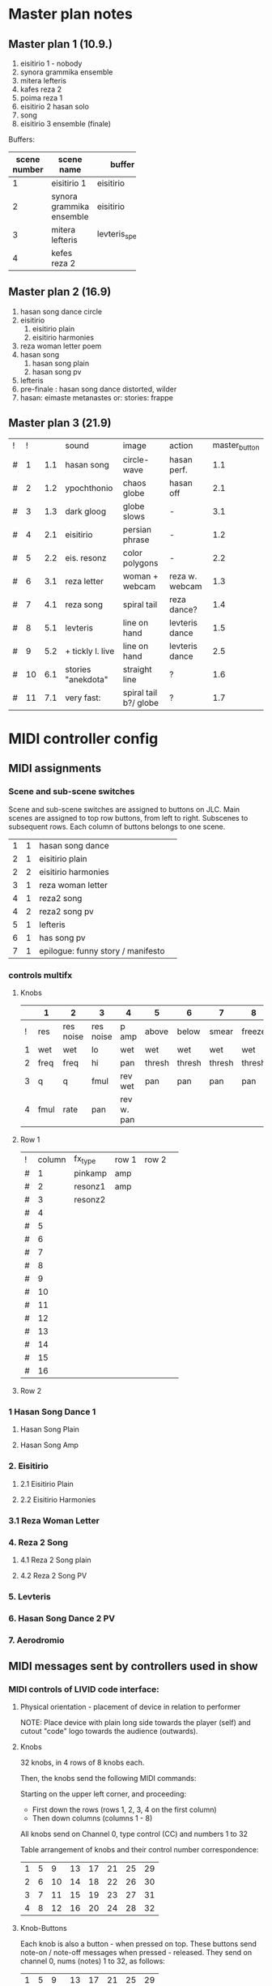 * Master plan notes
** Master plan 1 (10.9.)
1. eisitirio 1 - nobody
2. synora grammika ensemble
3. mitera lefteris
4. kafes reza 2
5. poima reza 1
6. eisitirio 2 hasan solo
7. song
8. eisitirio 3 ensemble (finale)

Buffers:

|-----+--------------------------+-----------------+----------|
| <3> |                          |                 |          |
| scene number | scene name               | buffer          | duration |
|-----+--------------------------+-----------------+----------|
|   1 | eisitirio 1              | eisitirio       |     1:42 |
|   2 | synora grammika ensemble | eisitirio       |     1:42 |
|   3 | mitera lefteris          | levteris_speaks |     4:44 |
|   4 | kefes reza 2             |                 |          |
|-----+--------------------------+-----------------+----------|
#+TBLFM: $1=@-1 + 1::@3$1=1
** Master plan 2 (16.9)
1. hasan song dance circle
2. eisitirio
   1. eisitirio plain
   2. eisitirio  harmonies
3. reza woman letter poem
4. hasan song
   1. hasan song plain
   2. hasan song pv
5. lefteris
6. pre-finale : hasan song dance distorted, wilder
7. hasan: eimaste metanastes or: stories: frappe
** Master plan 3 (21.9)
:PROPERTIES:
:DATE:     <2015-09-21 Mon 07:19>
:END:

| ! |  ! |     | sound              | image                 | action         | master_button |
| # |  1 | 1.1 | hasan song         | circle-wave           | hasan perf.    |           1.1 |
| # |  2 | 1.2 | ypochthonio        | chaos globe           | hasan off      |           2.1 |
| # |  3 | 1.3 | dark gloog         | globe slows           | -              |           3.1 |
| # |  4 | 2.1 | eisitirio          | persian phrase        | -              |           1.2 |
| # |  5 | 2.2 | eis. resonz        | color polygons        | -              |           2.2 |
| # |  6 | 3.1 | reza letter        | woman + webcam        | reza w. webcam |           1.3 |
| # |  7 | 4.1 | reza song          | spiral tail           | reza dance?    |           1.4 |
| # |  8 | 5.1 | levteris           | line on hand          | levteris dance |           1.5 |
| # |  9 | 5.2 | + tickly l. live   | line on hand          | levteris dance |           2.5 |
| # | 10 | 6.1 | stories "anekdota" | straight line         | ?              |           1.6 |
| # | 11 | 7.1 | very fast:         | spiral tail b?/ globe | ?              |           1.7 |
#+TBLFM: $2=@-1 + 1::@2$2=1


* MIDI controller config
** MIDI assignments
:PROPERTIES:
:DATE:     <2015-09-20 Sun 17:31>
:END:
*** Scene and sub-scene switches
:PROPERTIES:
:DATE:     <2015-09-20 Sun 20:53>
:END:
Scene and sub-scene switches are assigned to buttons on JLC.
Main scenes are assigned to top row buttons, from left to right.
Subscenes to subsequent rows. Each column of buttons belongs to one scene.

| 1 | 1 | hasan song dance                  |   |
| 2 | 1 | eisitirio plain                   |   |
| 2 | 2 | eisitirio  harmonies              |   |
| 3 | 1 | reza woman letter                 |   |
| 4 | 1 | reza2 song                        |   |
| 4 | 2 | reza2 song pv                     |   |
| 5 | 1 | lefteris                          |   |
| 6 | 1 | has song pv                       |   |
| 7 | 1 | epilogue: funny story / manifesto |   |
*** controls multifx
**** Knobs

|   | 1    | 2         | 3         | 4          | 5      | 6      | 7      | 8      |
|---+------+-----------+-----------+------------+--------+--------+--------+--------|
| ! | res  | res noise | res noise | p amp      | above  | below  | smear  | freeze |
| 1 | wet  | wet       | lo        | wet        | wet    | wet    | wet    | wet    |
| 2 | freq | freq      | hi        | pan        | thresh | thresh | thresh | thresh |
| 3 | q    | q         | fmul      | rev wet    | pan    | pan    | pan    | pan    |
| 4 | fmul | rate      | pan       | rev w. pan |        |        |        |        |
|---+------+-----------+-----------+------------+--------+--------+--------+--------|

**** Row 1

| ! | column | fx_type | row 1 | row 2 |   |
| # |      1 | pinkamp | amp   |       |   |
| # |      2 | resonz1 | amp   |       |   |
| # |      3 | resonz2 |       |       |   |
| # |      4 |         |       |       |   |
| # |      5 |         |       |       |   |
| # |      6 |         |       |       |   |
| # |      7 |         |       |       |   |
| # |      8 |         |       |       |   |
| # |      9 |         |       |       |   |
| # |     10 |         |       |       |   |
| # |     11 |         |       |       |   |
| # |     12 |         |       |       |   |
| # |     13 |         |       |       |   |
| # |     14 |         |       |       |   |
| # |     15 |         |       |       |   |
| # |     16 |         |       |       |   |
#+TBLFM: $2=@-1 + 1::@2$2=1

**** Row 2




*** 1 Hasan Song Dance 1
**** Hasan Song Plain
**** Hasan Song Amp



*** 2. Eisitirio
**** 2.1 Eisitirio Plain
**** 2.2 Eisitirio Harmonies
*** 3.1 Reza Woman Letter
*** 4. Reza 2 Song
**** 4.1 Reza 2 Song plain
**** 4.2 Reza 2 Song PV
*** 5. Levteris
*** 6. Hasan Song Dance 2 PV
*** 7. Aerodromio


** MIDI messages sent by controllers used in show
*** MIDI controls of LIVID code interface:
**** Physical orientation - placement of device in relation to performer

NOTE: Place device with plain long side towards the player (self) and cutout "code" logo towards the audience (outwards).
**** Knobs

32 knobs, in 4 rows of 8 knobs each.

Then, the knobs send the following MIDI commands:

Starting on the upper left corner, and proceeding:
- First down the rows (rows 1, 2, 3, 4 on the first column)
- Then down columns (columns 1 - 8)

All knobs send on Channel 0, type control (CC) and numbers 1 to 32

Table arrangement of knobs and their control number correspondence:

| 1 | 5 |  9 | 13 | 17 | 21 | 25 | 29 |
| 2 | 6 | 10 | 14 | 18 | 22 | 26 | 30 |
| 3 | 7 | 11 | 15 | 19 | 23 | 27 | 31 |
| 4 | 8 | 12 | 16 | 20 | 24 | 28 | 32 |
#+TBLFM: $2=$-1+4::$3=$-1+4::$4=$-1+4::$5=$-1+4::$6=$-1+4::$7=$-1+4::$8=$-1+4
**** Knob-Buttons

Each knob is also a button - when pressed on top.  These buttons send note-on / note-off messages when pressed - released.  They send on channel 0, nums (notes) 1 to 32, as follows:

| 1 | 5 |  9 | 13 | 17 | 21 | 25 | 29 |
| 2 | 6 | 10 | 14 | 18 | 22 | 26 | 30 |
| 3 | 7 | 11 | 15 | 19 | 23 | 27 | 31 |
| 4 | 8 | 12 | 16 | 20 | 24 | 28 | 32 |

**** Buttons

The buttons send NoteOn and NoteOff messages on press/release, all on channel 0.

The key numbers are:

| 33 |    |    |    |    |    |    |    |    |
| 34 |    |    |    |    |    |    |    |    |
| 35 |    |    |    |    |    |    |    |    |
| 36 |    |    |    |    |    |    |    |    |
| 37 | 38 | 39 | 40 | 41 | 42 | 43 | 44 | 45 |
#+TBLFM: $1=@-1 + 1::@1$1=33

*** MIDI controls for JLCooper CS-32

**** Buttons

Note: Total number of main buttons on rows x 2 control message assignments per button (light indicator on and off states):

|-------------------------+-----|
| buttons per row         |  16 |
| number of rows          |   6 |
| x 2 controls per button |   2 |
|-------------------------+-----|
|                         | 192 |
|-------------------------+-----|
#+TBLFM: @4$2=vprod(@-II..@-I)

192 buttons, in two goups of 96 buttons each!

***** State 1 (light indicator off)

From left to right and top to bottom, first horizontally along the columns and then vertically down the rows:

Top left: chan 14, num 48, val 0/127

   (---------- TOP ROW GROUP ----------)
1. Row 1: Chan 14, nums 48-63
2. Row 2: Chan 13, nums 112-127
3. Row 3: Chan 13, nums 48-127
   (---------- BOTTOM ROW GROUP ---------)
4. Row 4: Chan 14, nums 32-47
5. Row 5: Chan 13, nums 96-111
6. Row 6: Chan 13, nums 32-47


***** State 2 (light indicator on)

   (---------- TOP ROW GROUP ----------)
1. Row 1: Chan 14, nums 16-31
2. Row 2: Chan 13, nums 80-95
3. Row 3: Chan 13, nums 16-31
   (---------- BOTTOM ROW GROUP ---------)
4. Row 4: Chan 14, nums 0-15
5. Row 5: Chan 13, nums 64-79
6. Row 6: Chan 13, nums 0-15

**** Sliders

32 sliders, in 2 rows of 16 sliders each

1. Top row: Control (CC), channel 15, nums 16-31
2. Bottom row: Control (CC), channel 15, nums 0-15


* Buffer detail notes
** istories
|-------+-------+----------+-----------------------------------|
|  from |    to | who      | content                           |
|-------+-------+----------+-----------------------------------|
|  2:00 |  4:30 | lefteris | lefteris poly fovamai             |
|  4:30 |  5:30 | lefteris | agorasa spiti                     |
|  5:30 |       | ?        | milisa me galia                   |
|  6:10 |  6:44 | lefteris | douleia chrimata lathos           |
|  6:44 |  7:30 | ?        | mporei na kanei kati              |
|  7:40 |  9:00 | reza     | kafes                             |
|  9:00 |    10 | ?        | douleia - kafes 2 fores           |
| 10:00 | 10:30 | ?        | kafes den echei anoixei           |
| 10:45 | 14:30 | hasan    | kryo mytilini afixi kreas alcohol |
| 14:30 | 15:22 | levteris | kyria kafe krasi                  |
|-------+-------+----------+-----------------------------------|

* Effects coupled to buffers
Eisitirio + Ringz

Song1 + magfreeze

* Songs to use

song1 ok
song3_small_unison

* Other buffers to use
eisitirio
levteris_speaks
speaks1

** Not to use
song2
song4_hasan
